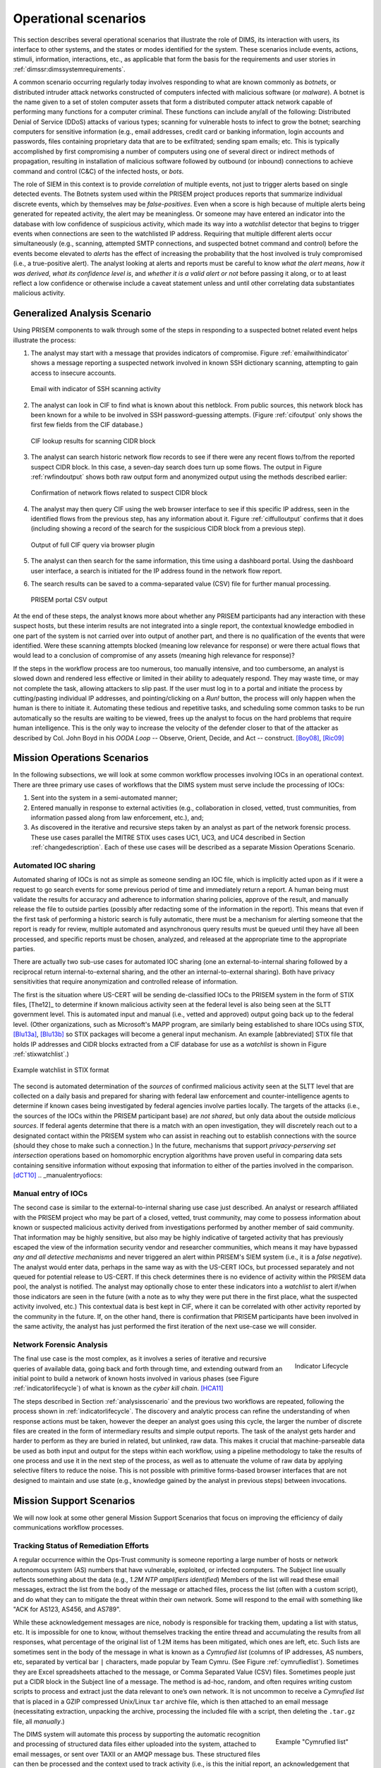 .. _operationalscenarios:

Operational scenarios
=====================

This section describes several operational scenarios that
illustrate the role of DIMS, its interaction with
users, its interface to other systems, and the states or modes identified
for the system. These scenarios include events, actions, stimuli,
information, interactions, etc., as applicable that form the basis for the
requirements and user stories in :ref:`dimssr:dimssystemrequirements`.

A common scenario occurring regularly today involves responding to what are
known commonly as `botnets`, or distributed intruder attack networks constructed
of computers infected with malicious software (or `malware`). A botnet is the
name given to a set of stolen computer assets that form a distributed computer
attack network capable of performing many functions for a computer criminal.
These functions can include any/all of the following: Distributed Denial of
Service (DDoS) attacks of various types; scanning for vulnerable hosts to
infect to grow the botnet; searching computers for sensitive information (e.g.,
email addresses, credit card or banking information, login accounts and
passwords, files containing proprietary data that are to be exfiltrated;
sending spam emails; etc. This is typically accomplished by first compromising
a number of computers using one of several direct or indirect methods of
propagation, resulting in installation of malicious software followed by
outbound (or inbound) connections to achieve command and control (C&C) of the
infected hosts, or `bots`.

The role of SIEM in this context is to provide `correlation` of multiple
events, not just to trigger alerts based on single detected events. The Botnets
system used within the PRISEM project produces reports that summarize
individual discrete events, which by themselves may be `false-positives`. Even
when a score is high because of multiple alerts being generated for repeated
activity, the alert may be meaningless. Or someone may have entered an
indicator into the database with low confidence of suspicious activity, which
made its way into a `watchlist` detector that begins to trigger events when
connections are seen to the watchlisted IP address. Requiring that multiple
different alerts occur simultaneously (e.g., scanning, attempted SMTP
connections, and suspected botnet command and control) before the events become
elevated to `alerts` has the effect of increasing the probability that the host
involved is truly compromised (i.e., a true-positive alert). The analyst
looking at alerts and reports must be careful to know `what the alert means`,
`how it was derived`, `what its confidence level is`, and `whether it is a
valid alert or not` before passing it along, or to at least reflect a low
confidence or otherwise include a caveat statement unless and until other
correlating data substantiates malicious activity.

.. _analysisscenario:

Generalized Analysis Scenario
~~~~~~~~~~~~~~~~~~~~~~~~~~~~~

Using PRISEM components to walk through some of the steps in responding to a
suspected botnet related event helps illustrate the process:

#. The analyst may start with a message that provides indicators of compromise.
   Figure :ref:`emailwithindicator` shows a message reporting a suspected
   network involved in known SSH dictionary scanning, attempting to gain access
   to insecure accounts.

   .. _emailwithindicator:

   .. figure:: images/email-with-indicator.png
      :alt: Email with indicator of SSH scanning activity
      :width: 80%
      :align: center

      Email with indicator of SSH scanning activity

   ..

#. The analyst can look in CIF to find what is known about this netblock. From
   public sources, this network block has been known for a while to be involved
   in SSH password-guessing attempts. (Figure :ref:`cifoutput` only shows the
   first few fields from the CIF database.)

   .. _cifoutput:

   .. figure:: images/CIF-SSH-scanner-lookup.png
      :alt: CIF lookup results
      :width: 90%
      :align: center

      CIF lookup results for scanning CIDR block

   ..

#. The analyst can search historic network flow records to see if there were
   any recent flows to/from the reported suspect CIDR block. In this case, a
   seven-day search does turn up some flows. The output in Figure
   :ref:`rwfindoutput` shows both raw output form and anonymized output
   using the methods described earlier:

   .. _rwfindoutput:

   .. figure:: images/identified-flows.png
      :alt: Confirmation of network flows
      :width: 90%
      :align: center

      Confirmation of network flows related to suspect CIDR block

   ..

   .. todo::

      Cross-reference the anonymization section where it says, "described earlier."

   ..

#. The analyst may then query CIF using the web browser interface to see if
   this specific IP address, seen in the identified flows from the previous
   step, has any information about it. Figure :ref:`ciffulloutput` confirms
   that it does (including showing a record of the search for the suspicious
   CIDR block from a previous step).

   .. _ciffulloutput:

   .. figure:: images/CIF-browser-full-query.png
      :alt: Output of full CIF query via browser plugin
      :width: 90%
      :align: center

      Output of full CIF query via browser plugin

   ..

#. The analyst can then search for the same information, this time using a
   dashboard portal. Using the dashboard user interface,
   a search is initiated for the IP address found in the network flow
   report.

#. The search results can be saved to a comma-separated value (CSV) file for
   further manual processing.

   .. _portaloutput:

   .. figure:: images/PRISEM-portal-output.png
      :alt: PRISEM portal CSV output
      :width: 75%
      :align: center

      PRISEM portal CSV output

   ..

At the end of these steps, the analyst knows more about whether any PRISEM
participants had any interaction with these suspect hosts, but these interim
results are not integrated into a single report, the contextual knowledge
embodied in one part of the system is not carried over into output of another
part, and there is no qualification of the events that were identified. Were
these scanning attempts blocked (meaning low relevance for response) or were
there actual flows that would lead to a conclusion of compromise of any assets
(meaning high relevance for response)?

If the steps in the workflow process are too numerous, too manually intensive,
and too cumbersome, an analyst is slowed down and rendered less effective or
limited in their ability to adequately respond. They may waste time, or may not
complete the task, allowing attackers to slip past. If the user must log in to
a portal and initiate the process by cutting/pasting individual IP addresses,
and pointing/clicking on a `Run!` button, the process will only happen when the
human is there to initiate it. Automating these tedious and repetitive tasks,
and scheduling some common tasks to be run automatically so the results are
waiting to be viewed, frees up the analyst to focus on the hard problems that
require human intelligence. This is the only way to increase the velocity of
the defender closer to that of the attacker as described by Col. John Boyd in
his `OODA Loop` -- Observe, Orient, Decide, and Act -- construct.
[Boy08]_, [Ric09]_

.. _missionoperationsscenarios:

Mission Operations Scenarios
~~~~~~~~~~~~~~~~~~~~~~~~~~~~

In the following subsections, we will look at some common workflow processes
involving IOCs in an operational context.  There are three primary use cases of
workflows that the DIMS system must serve include the processing of
IOCs:

#. Sent into the system in a semi-automated manner;

#. Entered manually in response to external activities (e.g., collaboration in
   closed, vetted, trust communities, from information passed along from law
   enforcement, etc.), and;

#. As discovered in the iterative and recursive steps taken by an analyst as
   part of the network forensic process. These use cases parallel the MITRE
   STIX uses cases UC1, UC3, and UC4 described in Section :ref:`changedescription`.
   Each of these use cases will be described as a separate Mission
   Operations Scenario.

.. _automatediocsharing:

Automated IOC sharing
^^^^^^^^^^^^^^^^^^^^^

Automated sharing of IOCs is not as simple as someone sending an IOC file,
which is implicitly acted upon as if it were a request to go search events for
some previous period of time and immediately return a report. A human being
must validate the results for accuracy and adherence to information sharing
policies, approve of the result, and manually release the file to outside
parties (possibly after redacting some of the information in the report). This
means that even if the first task of performing a historic search is fully
automatic, there must be a mechanism for alerting someone that the report is
ready for review, multiple automated and asynchronous query results must be
queued until they have all been processed, and specific reports must be chosen,
analyzed, and released at the appropriate time to the appropriate parties.

There are actually two sub-use cases for automated IOC sharing (one an
external-to-internal sharing followed by a reciprocal return
internal-to-external sharing, and the other an internal-to-external sharing).
Both have privacy sensitivities that require anonymization and controlled
release of information.

The first is the situation where US-CERT will be
sending de-classified IOCs to the PRISEM system in the form of STIX files,
[The12]_ to determine if known malicious activity seen at the federal
level is also being seen at the SLTT government level. This is automated input
and manual (i.e., vetted and approved) output going back up to the federal
level. (Other organizations, such as Microsoft's MAPP program, are similarly
being established to share IOCs using STIX, [Blu13a]_, [Blu13b]_ so STIX packages
will become a general input mechanism. An example [abbreviated] STIX file that
holds IP addresses and CIDR blocks extracted from a CIF database for use as a
`watchlist` is shown in Figure :ref:`stixwatchlist`.)

.. _stixwatchlist:

.. figure:: images/STIX-watchlist.png
   :alt: Example watchlist in STIX format
   :width: 90%
   :align: center

   Example watchlist in STIX format

..

The second is automated determination of the `sources` of confirmed malicious
activity seen at the SLTT level that are collected on a daily basis and prepared
for sharing with federal law enforcement and counter-intelligence agents to
determine if known cases being investigated by federal agencies involve parties
locally.  The targets of the attacks (i.e., the sources of the IOCs within the
PRISEM participant base) are `not shared`, but only data about the outside
`malicious sources`. If federal agents determine that there is a match with an
open investigation, they will discretely reach out to a designated contact
within the PRISEM system who can assist in reaching out to establish
connections with the source (should they chose to make such a connection.)
In the future, mechanisms that support `privacy-perserving set intersection`
operations based on homomorphic encryption algorithms have proven
useful in comparing data sets containing sensitive information without
exposing that information to either of the parties involved in the
comparison. [dCT10]_
.. _manualentryofiocs:

Manual entry of IOCs
^^^^^^^^^^^^^^^^^^^^

The second case is similar to the external-to-internal sharing use case just
described. An analyst or research affiliated with the PRISEM project who may be
part of a closed, vetted, trust community, may come to possess information
about known or suspected malicious activity derived from investigations
performed by another member of said community. That information may be highly
sensitive, but also may be highly indicative of targeted activity that has
previously escaped the view of the information security vendor and researcher
communities, which means it may have bypassed `any and all detective mechanisms`
and never triggered an alert within PRISEM's SIEM system (i.e., it is a `false
negative`). The analyst would enter data, perhaps in the same way as with the
US-CERT IOCs, but processed separately and not queued for potential release to
US-CERT. If this check determines there is no evidence of activity within the
PRISEM data pool, the analyst is notified. The analyst may optionally chose to
enter these indicators into a `watchlist` to alert if/when those indicators are
seen in the future (with a note as to why they were put there in the first
place, what the suspected activity involved, etc.) This contextual data is best
kept in CIF, where it can be correlated with other activity reported by the
community in the future.  If, on the other hand, there is confirmation that
PRISEM participants have been involved in the same activity, the analyst has
just performed the first iteration of the next use-case we will consider.

.. _networkforensicanalysis:

Network Forensic Analysis
^^^^^^^^^^^^^^^^^^^^^^^^^

.. _indicatorlifecycle:

.. figure:: images/indicator-lifecycle.png
   :alt: Indicator Lifecycle
   :width: 50%
   :align: right

   Indicator Lifecycle

..

The final use case is the most complex, as it involves a series of iterative
and recursive queries of available data, going back and forth through time, and
extending outward from an initial point to build a network of known hosts
involved in various phases (see Figure :ref:`indicatorlifecycle`) of what is
known as the `cyber kill chain`. [HCA11]_

The steps described in Section :ref:`analysisscenario` and the previous two
workflows are repeated, following the process shown in
:ref:`indicatorlifecycle`. The discovery and analytic process can refine the
understanding of when response actions must be taken, however the deeper an
analyst goes using this cycle, the larger the number of discrete files are
created in the form of intermediary results and simple output reports.  The
task of the analyst gets harder and harder to perform as they are buried in
related, but unlinked, raw data. This makes it crucial that machine-parseable
data be used as both input and output for the steps within each workflow, using
a pipeline methodology to take the results of one process and use it in the
next step of the process, as well as to attenuate the volume of raw data by
applying selective filters to reduce the noise. This is not possible with
primitive forms-based browser interfaces that are not designed to maintain and
use state (e.g., knowledge gained by the analyst in previous steps) between
invocations.

.. _missionsupportscenarios:

Mission Support Scenarios
~~~~~~~~~~~~~~~~~~~~~~~~~

We will now look at some other general Mission Support Scenarios that focus on
improving the efficiency of daily communications workflow processes.

.. _trackingremediation:

Tracking Status of Remediation Efforts
^^^^^^^^^^^^^^^^^^^^^^^^^^^^^^^^^^^^^^

A regular occurrence within the Ops-Trust community is someone reporting a
large number of hosts or network autonomous system (AS) numbers that have
vulnerable, exploited, or infected computers. The Subject line usually reflects
something about the data (e.g., *1.2M NTP amplifiers identified*) Members of
the list will read these email messages, extract the list from the body of the
message or attached files, process the list (often with a custom script), and
do what they can to mitigate the threat within their own network. Some will
respond to the email with something like "ACK for AS123, AS456, and AS789".

While these acknowledgement messages are nice, nobody is responsible for
tracking them, updating a list with status, etc. It is impossible for one to
know, without themselves tracking the entire thread and accumulating the
results from all responses, what percentage of the original list of 1.2M items
has been mitigated, which ones are left, etc. Such lists are sometimes sent in
the body of the message in what is known as a `Cymrufied list` (columns of IP
addresses, AS numbers, etc, separated by vertical bar ``|`` characters, made
popular by Team Cymru. (See Figure :ref:`cymrufiedlist`). Sometimes they are
Excel spreadsheets attached to the message, or Comma Separated Value (CSV)
files. Sometimes people just put a CIDR block in the Subject line of a message.
The method is ad-hoc, random, and often requires writing custom scripts to
process and extract just the data relevant to one’s own network. It is not
uncommon to receive a `Cymrufied list` that is placed in a GZIP compressed
Unix/Linux ``tar`` archive file, which is then attached to an email message
(necessitating extraction, unpacking the archive, processing the included file
with a script, then deleting the ``.tar.gz`` file, all `manually`.) 

.. _cymrufiedlist:

.. figure:: images/cymrufied-list-example.png
   :alt: Example "Cymrufied list"
   :width: 60%
   :align: right

   Example "Cymrufied list"

..

The DIMS system will automate this process by supporting the automatic
recognition and processing of structured data files either uploaded into the
system, attached to email messages, or sent over TAXII or an AMQP message bus.
These structured files can then be processed and the context used to track
activity (i.e., is this the initial report, an acknowledgement that certain
items have been mitigated, etc.) This also allows tracking of the status of
mitigation, statistics over time, etc.

.. _identifyfriendorfoe:

Situational Awareness Through "Identifying Friend or Foe"
^^^^^^^^^^^^^^^^^^^^^^^^^^^^^^^^^^^^^^^^^^^^^^^^^^^^^^^^^

When trying to analyze events and alerts in a haystack of data, one method of
extracting meaning from the data is to organize it according to facts that are
known about the entities that are identified in the haystack of data. A first
order of meaning can be derived from taking the end points of connections and
categorizing them according to which sets they belong to: known to be a PRISEM
participant (a.k.a., `friend`), or known to not be a PRISEM participant.

.. _netmapping:

.. list-table:: Participant identification mapping
   :widths: 20 20 20
   :header-rows: 1

   * - CIDR or Domain
     - Site ID
     - Participant

   * - 156.74.0.0/16
     - CTYSEA
     - CTYSEA

   * - .seattle.gov
     - CTYSEA
     - CTYSEA

   * - .seattle.wa.gov
     - CTYSEA
     - CTYSEA

   * - .seattle.wa.us
     - CTYSEA
     - CTYSEA

   * - 192.103.189.0/24
     - PORTTAC
     - PORTTAC

   * - 66.113.101.0/24
     - PORTTAC
     - PORTTAC

   * - .portoftacoma.com
     - PORTTAC
     - PORTTAC

   * - 174.127.160.0/24
     - COB
     - BELLWA

   * - 12.17.152.0/23
     - COB
     - BELLWA

   * - .bellevue.gov
     - COB
     - BELLWA

   * - .ci.bellevue.wa.us
     - COB
     - BELLWA

..

Table :ref:`netmapping` illustrates how organizational top-level domains
and/or CIDR blocks for a subset of PRISEM participants are mapped to their Site
ID strings and chosen anonymization strings (i.e., the label that participant
would like to use to mask their internal IP addresses and host names in reports
that are shared outside the trust group.) When events are logged, and those
logs are ingested into the PRISEM system, they are processed so as to associate
them with the site from which they came. Once in the historic log archives, an
analyst may search for a specific observable (e.g., `show me all connections
to/from a specific suspect IP address.`) 

Using this mapping of domains and CIDR blocks to participants, it is possible
to identify all records in search results that are associated with any of the
PRISEM participants, count how many discrete hosts within each participant site
were found, and produce cross-organizational correlation statistics that
describe the percentage breakdown of all identified records in the search
results. An example of what this process produces can be seen in Figure
:ref:`matchingnotmatching`. In this example, hosts from seven different PRISEM
sites were found, with the three most frequent results being in Seattle
Childrens Hospital (70.65%), Kitsap County (26.61%), and Port of Olympia
(1.38%).

.. _matchingnotmatching:

.. figure:: images/venn-matching-notmatching.png
   :alt: Venn diagram of matching/not-matching sets
   :width: 60%
   :align: center

   Venn diagram of matching/not-matching sets

..

Making only one pass over a set of data only allows us to extract IP address
and domain names known to be in the map, or not in the map, deriving two
non-intersecting sets of entities that are either `matching` and `not
matching`. This is depicted graphically with the Venn diagram in Figure
:ref:`matchingnotmatching`.

Without any other information or context about the `not matching` entities that
were identified, there is not much that can be deduced about those entities,
other than they were involved in connections associated with whatever the
analyst was searching for. We can define the results of this pass as
identifying `friend` (because we are using a mapping of what constitutes
`friend` sites). This is, in fact, how the output of the Cross Correlation
service is tagged in Figure :ref:`crosscorriff`.

.. _crosscorriff:

.. figure:: images/example-crosscor-iff-friend.png
   :alt: Cross-organizational Correlation of Query Results (Redacted)
   :width: 50%
   :align: center

   Cross-organizational Correlation of Query Results (Redacted)

..


Now that we have the list of entities that are not our `friends`, we can make a
second pass and add context that will be useful in helping make decisions.
Rather than just `known` and `not known,` we can determine, based on
information provided by selected authorities to have a certain level of
probability of being involved in malicious behavior, that an end point of
communication is believed to be hostile (a.k.a., `foe`). The Collective
Intelligence Framework accumulates reputation data from sources that the
security community deems to be trustworthy in determining which are malicious.
If an IP address or domain name occurs in a CIF feed of 65% confidence, then we
can assume with 65% confidence that any connections from a PRISEM participant
are highly suspicious indicators of malicious activity. If that IP address is
not known to any sources that feed CIF, it may or may not be malicious. It
could be associated with an `advanced persistent threat` actor who performs
targeted attacks and evades the security industry’s sandboxes. Or it could be a
totally innocent new social network site related to an animal rescue
organization. The context and search criteria used by the analyst to get the
data being processed holds some clues as to whether the connections are
innocent or malicious, and adding context regarding reputation from the
security industry and researchers assists even more in making a determination
of `innocent` or `malicious` activity.

.. _ifffromreputationdata:

.. figure:: images/venn-friend-foe.png
   :alt: Identifying Friend or Foe Based on Reputation Data
   :width: 60%
   :align: center

   Identifying Friend or Foe Based on Reputation Data

..

Figure :ref:`ifffromreputationdata` illustrates how this second pass works.
Starting by identifying those entities that match a mapping of `Friend`, the
set of `Not Friend` can then be compared with the set of known malicious
entities stored in CIF. Those that are in the intersection of `Not Friend` and
`Known to be Bad` by virtue of being found in the CIF database are labeled
`Foe`, and the remainder are just `Unknown` at this point. (As an analyst
confirms they are actually `Foe`, they should be entered into CIF to allow a
positive identification of `Foe` in future queries. This is part of the
intelligence gathering process.)

.. _fullapt1graph:

.. figure:: images/apt1-201302210010-18463-anon-sfdp.png
   :alt: Graph of all APT1 Related Connections (180 Day Window)
   :width: 95%
   :align: center

   Graph of all APT1 Related Connections (180 Day Window)

..

The results of applying the outcome of identifying `Friend` and `Foe` to
network flows can be seen in Figure :ref:`fullapt1graph` (close-up views of
this large graph are found in subsequent figures) These are undirected graphs
of connections associated with the set of IOCs released by the FBI in Joint
Indicator Bulletin (JIB) #INC260425 in the wake of the release by Mandiant of
their `APT1 report`. [Man13]_ Of the 632 IP addresses in the JIB list,
it was possible to identify over 7000 flow records associated with 106 hosts on
the City of Seattle’s network over the previous 180 days. All of those flows
were related to just 22 hosts out of the FBI’s list of 632. A search of event
logs archived in the PRISEM SIEM identified another three SLTT entities who
also had logged events corresponding with indicators on the FBI’s list. (In
this section, only the City of Seattle network flows are analyzed.)

.. _partialgraph1:

.. figure:: images/apt1-201302210010-18463-sfdp-SW-anon.png
   :alt: Patial Graph of APT1 Connection End Points
   :width: 80%
   :align: center

   Patial Graph of APT1 Connection End Points

..

The cluster in the bottom left of Figure :ref:`partialgraph1` shows three
`Friend` hosts (blue nodes labeled `CTYSEA_nn`) in communication with six
JIB-identified (APT1) hosts, only one of which was known by the security
industry and made it into the CIF database used by the PRISEM project.
Examination of the flows to/from these hosts shows them all to be DNS requests,
which is highly indicative of `Fast Flux DNS`  for evasion of detection during
malware infection. Figure :ref:`partialgraph2` shows a large number of `Friend`
hosts connecting to a known to be malicious APT1 host, while Figure
:ref:`partialgraph3` shows an even larger number connecting to an APT1 host
that had evaded detection by the security industry and researchers. The context
provided by CIF allows rapid triage of the first set, but the lack of known
reputation data points to the need to dig deeper and do more thorough analysis
of flows and/or perform host-level forensics on the second set of hosts to
determine the severity of compromise.

.. _partialgraph2:

.. figure:: images/apt1-201302210010-18463-sfdp-NE-anon.png
   :alt: Connections to a Known Malicious Entity
   :width: 80%
   :align: center

   Connections to a Known Malicious Entity

..

.. _partialgraph3:

.. figure:: images/apt1-201302210010-18463-sfdp-SE-anon.png
   :alt: Connections to an APT1 entity Unknown to CIF
   :width: 80%
   :align: center

   Connections to an APT1 entity Unknown to CIF

..

This same process can be applied to textual reports, which could focus on each
of the discrete clusters in Figure :ref:`fullapt1graph`, including such
attributes as: country of origin for non-Friend nodes; AS of origin for
non-Friend nodes; Type of activity for `Foe` nodes as known to CIF (including
first seen, last seen, etc.); Characterization of identified flows and
identified log events (including ports, protocols, start time, duration, etc.).

.. [Boy08] John R. Boyd (Col.). Boyd’s OODA "Loop" From "The Essence of Winning and Losing", 2008. Available at http://www.d-n-i.net/fcs/ppt/boyds_ooda_loop.ppt.
.. [Ric09] Chet Richards. Briefings - Colonel John R. Boyd, USAF. http://www.ausairpower.net/APA-Boyd-Papers.html, November 2009.
.. [Blu13a] Bluehat1. New MAPP Initiatives. http://blogs.technet.com/b/bluehat/archive/2013/07/29/new-mapp-initiatives.aspx, July 2013. BlueHat Blog.
.. [Blu13b] Bluehat1. MAPP Initiatives Update – Knowledge Exchange Platform. http://blogs.technet.com/b/bluehat/archive/2013/09/16/mapp-initiatives-update-knowledge-exchange-platform.aspx, September 2013. BlueHat Blog.
.. [dCT10] Emiliano De Cristofaro and Gene Tsudik. Practical private set intersection protocols with linear computational and bandwidth complexity. https://eprint.iacr.org/2009/491.pdf, 2010.
.. [HCA11] Eric Hutchins, Michael Cloppert, and Rohan Amin. Intelligence-Driven Computer Network Defense Informed by Analysis of Adversary Campaigns and Intrusion Kill Chains. In 6th Annual International Conference on Information Warfare and Security. Lockheed Martin Corporation, http://www.lockheedmartin.com/content/dam/lockheed/data/corporate/documents/LM-White-Paper-Intel-Driven-Defense.pdf, December 2011.
.. [Man13] Mandiant. APT1: Exposing One of China’s Cyber Espionage Units. http://intelreport.mandiant.com/Mandiant_APT1_Report.pdf, February 2013.
